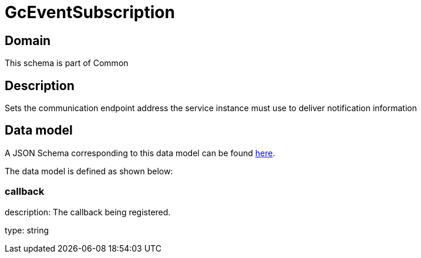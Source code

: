 = GcEventSubscription

[#domain]
== Domain

This schema is part of Common

[#description]
== Description

Sets the communication endpoint address the service instance must use to deliver notification information


[#data_model]
== Data model

A JSON Schema corresponding to this data model can be found https://tmforum.org[here].

The data model is defined as shown below:


=== callback
description: The callback being registered.

type: string



